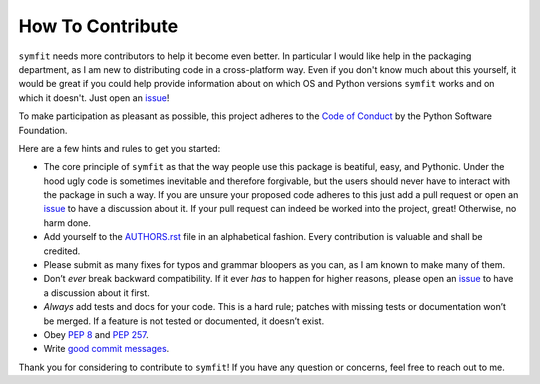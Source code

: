 How To Contribute
=================

``symfit`` needs more contributors to help it become even better. In particular I would like help in the packaging department, as I am new to distributing code in a cross-platform way.
Even if you don't know much about this yourself, it would be great if you could help provide information about on which OS and Python versions ``symfit`` works and on which it doesn't.
Just open an issue_!

To make participation as pleasant as possible, this project adheres to the `Code of Conduct`_ by the Python Software Foundation.

Here are a few hints and rules to get you started:

- The core principle of ``symfit`` as that the way people use this package is beatiful, easy, and Pythonic. 
  Under the hood ugly code is sometimes inevitable and therefore forgivable, but the users should never have to interact with the package in such a way.
  If you are unsure your proposed code adheres to this just add a pull request or open an issue_ to have a discussion about it.
  If your pull request can indeed be worked into the project, great! Otherwise, no harm done.
- Add yourself to the AUTHORS.rst_ file in an alphabetical fashion.
  Every contribution is valuable and shall be credited.
- Please submit as many fixes for typos and grammar bloopers as you can, as I am known to make many of them.
- Don’t *ever* break backward compatibility.
  If it ever *has* to happen for higher reasons, please open an issue_ to have a discussion about it first.
- *Always* add tests and docs for your code.
  This is a hard rule; patches with missing tests or documentation won’t be merged.
  If a feature is not tested or documented, it doesn’t exist.
- Obey `PEP 8`_ and `PEP 257`_.
- Write `good commit messages`_.

Thank you for considering to contribute to ``symfit``!
If you have any question or concerns, feel free to reach out to me.


.. _`PEP 8`: http://www.python.org/dev/peps/pep-0008/
.. _`PEP 257`: http://www.python.org/dev/peps/pep-0257/
.. _`good commit messages`: http://tbaggery.com/2008/04/19/a-note-about-git-commit-messages.html
.. _`Code of Conduct`: http://www.python.org/psf/codeofconduct/
.. _AUTHORS.rst: https://github.com/tBuLi/symfit/blob/master/AUTHORS.rst
.. _issue: https://github.com/tBuLi/symfit/issues
